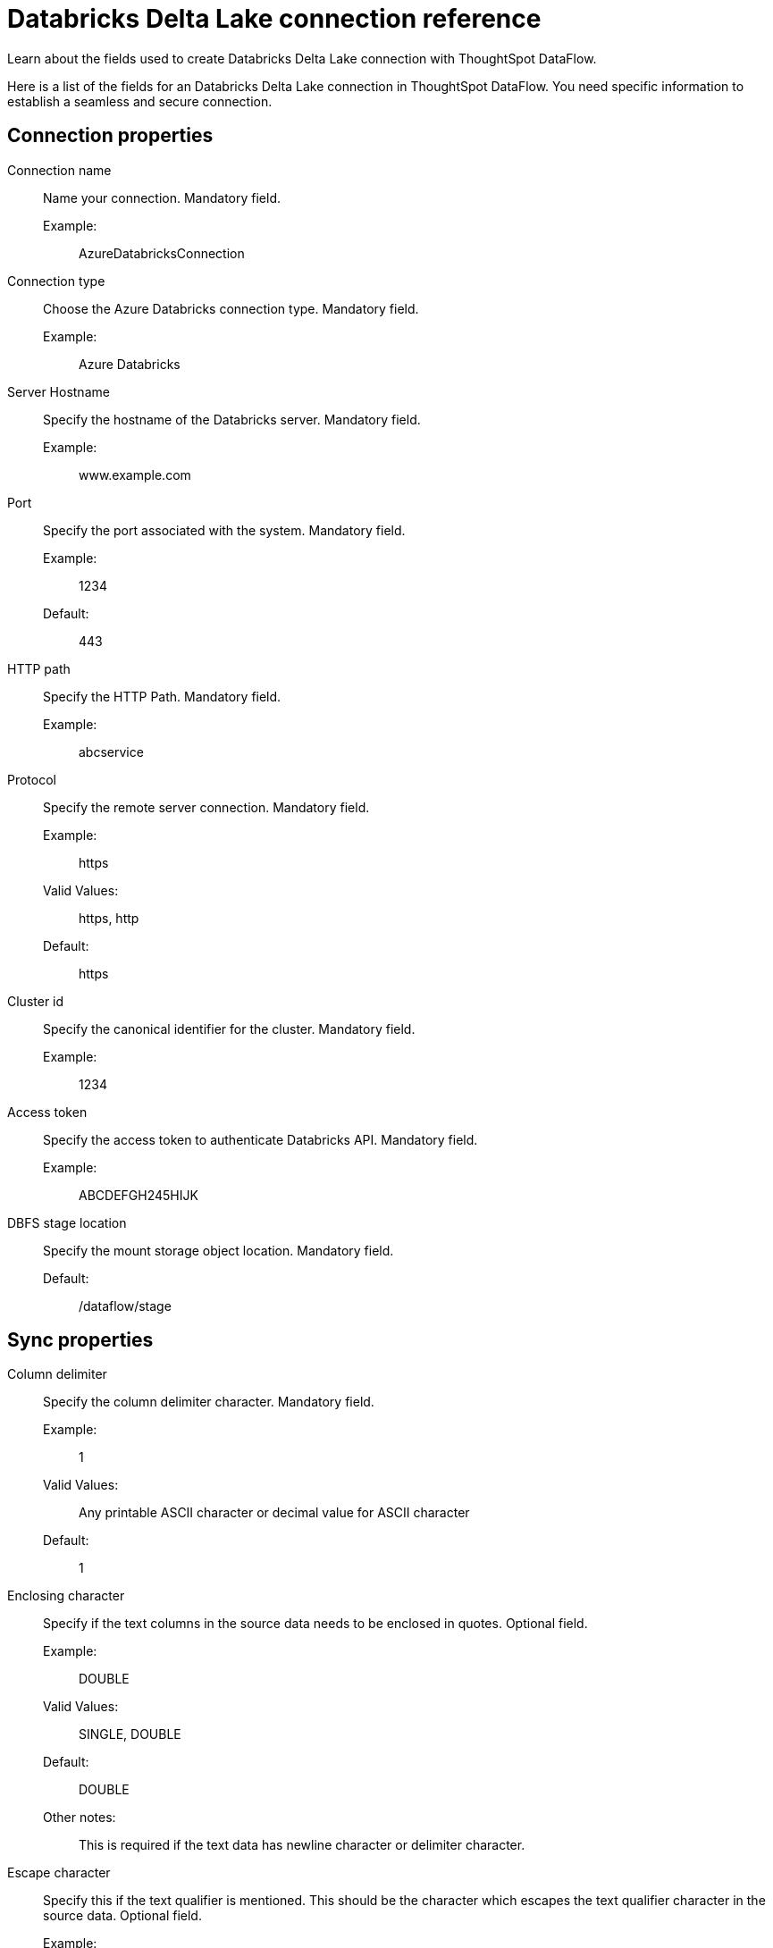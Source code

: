 = Databricks Delta Lake connection reference
:last_updated: 09/14/2020
:experimental:
:linkattrs:
:redirect_from: /data-integrate/dataflow/dataflow-databricks-delta-lake-reference.html


Learn about the fields used to create Databricks Delta Lake connection with ThoughtSpot DataFlow.

Here is a list of the fields for an Databricks Delta Lake connection in ThoughtSpot DataFlow.
You need specific information to establish a seamless and secure connection.

[#connection-properties]
== Connection properties
[#dataflow-databricks-delta-lake-conn-connection-name]
Connection name:: Name your connection. Mandatory field.
Example:;; AzureDatabricksConnection
[#dataflow-databricks-delta-lake-conn-connection-type]
Connection type:: Choose the Azure Databricks connection type. Mandatory field.
Example:;; Azure Databricks
[#dataflow-databricks-delta-lake-conn-server-hostname-]
Server Hostname:: Specify the hostname of the Databricks server. Mandatory field.
Example:;; www.example.com
[#dataflow-databricks-delta-lake-conn-port]
Port:: Specify the port associated with the system. Mandatory field.
Example:;; 1234
Default:;; 443
[#dataflow-databricks-delta-lake-conn-http-path]
HTTP path:: Specify the HTTP Path. Mandatory field.
Example:;; abcservice
[#dataflow-databricks-delta-lake-conn-protocol]
Protocol:: Specify the remote server connection. Mandatory field.
Example:;; https
Valid Values:;; https, http
Default:;; https
[#dataflow-databricks-delta-lake-conn-cluster-id]
Cluster id:: Specify the canonical identifier for the cluster. Mandatory field.
Example:;; 1234
[#dataflow-databricks-delta-lake-conn-access-token]
Access token:: Specify the access token to authenticate Databricks API. Mandatory field.
Example:;; ABCDEFGH245HIJK
[#dataflow-databricks-delta-lake-conn-dbfs-stage-location]
DBFS stage location:: Specify the mount storage object location. Mandatory field.
Default:;; /dataflow/stage

[#sync-properties]
== Sync properties
[#dataflow-databricks-delta-lake-sync-column-delimiter]
Column delimiter:: Specify the column delimiter character. Mandatory field.
Example:;; 1
Valid Values:;; Any printable ASCII character or decimal value for ASCII character
Default:;; 1
[#dataflow-databricks-delta-lake-sync-enclosing-character]
Enclosing character:: Specify if the text columns in the source data needs to be enclosed in quotes. Optional field.
Example:;; DOUBLE
Valid Values:;; SINGLE, DOUBLE
Default:;; DOUBLE
Other notes:;; This is required if the text data has newline character or delimiter character.
[#dataflow-databricks-delta-lake-sync-escape-character]
Escape character::
Specify this if the text qualifier is mentioned.
This should be the character which escapes the text qualifier character in the source data. Optional field.
Example:;; \"
Valid Values:;; Any ASCII character
Default:;; \"
[#dataflow-databricks-delta-lake-sync-ts-load-options]
TS load options::
Specifies the parameters passed with the `tsload` command, in addition to the commands already included by the application.
The format for these parameters is: +
 `--<param_1_name> <optional_param_1_value>` +
`--<param_2_name> <optional_param_2_value>` Optional field.
Example:;; `--max_ignored_rows 0`
Valid Values:;;
 `--null_value ""` +
  `--escape_character ""` +
   `--max_ignored_rows 0`
   Default:;; `--max_ignored_rows 0`
